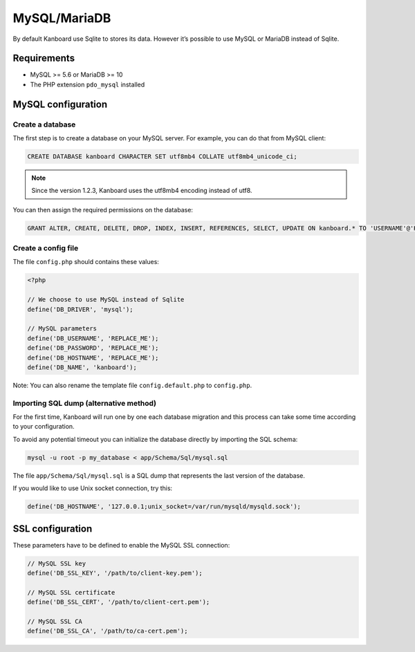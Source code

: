 MySQL/MariaDB
=============

By default Kanboard use Sqlite to stores its data. However it’s possible
to use MySQL or MariaDB instead of Sqlite.

Requirements
------------

-  MySQL >= 5.6 or MariaDB >= 10
-  The PHP extension ``pdo_mysql`` installed

MySQL configuration
-------------------

Create a database
~~~~~~~~~~~~~~~~~

The first step is to create a database on your MySQL server.
For example, you can do that from MySQL client:

.. code:: sql

    CREATE DATABASE kanboard CHARACTER SET utf8mb4 COLLATE utf8mb4_unicode_ci;

.. note:: Since the version 1.2.3, Kanboard uses the utf8mb4 encoding instead of utf8.

You can then assign the required permissions on the database:

.. code:: sql

    GRANT ALTER, CREATE, DELETE, DROP, INDEX, INSERT, REFERENCES, SELECT, UPDATE ON kanboard.* TO 'USERNAME'@'HOST' IDENTIFIED BY 'PASSWORD';

Create a config file
~~~~~~~~~~~~~~~~~~~~

The file ``config.php`` should contains these values:

.. code:: php

    <?php

    // We choose to use MySQL instead of Sqlite
    define('DB_DRIVER', 'mysql');

    // MySQL parameters
    define('DB_USERNAME', 'REPLACE_ME');
    define('DB_PASSWORD', 'REPLACE_ME');
    define('DB_HOSTNAME', 'REPLACE_ME');
    define('DB_NAME', 'kanboard');

Note: You can also rename the template file ``config.default.php`` to
``config.php``.

Importing SQL dump (alternative method)
~~~~~~~~~~~~~~~~~~~~~~~~~~~~~~~~~~~~~~~

For the first time, Kanboard will run one by one each database migration
and this process can take some time according to your configuration.

To avoid any potential timeout you can initialize the database directly
by importing the SQL schema:

.. code:: bash

    mysql -u root -p my_database < app/Schema/Sql/mysql.sql

The file ``app/Schema/Sql/mysql.sql`` is a SQL dump that represents the
last version of the database.

If you would like to use Unix socket connection, try this:

.. code:: php

    define('DB_HOSTNAME', '127.0.0.1;unix_socket=/var/run/mysqld/mysqld.sock');

SSL configuration
-----------------

These parameters have to be defined to enable the MySQL SSL connection:

.. code:: php

    // MySQL SSL key
    define('DB_SSL_KEY', '/path/to/client-key.pem');

    // MySQL SSL certificate
    define('DB_SSL_CERT', '/path/to/client-cert.pem');

    // MySQL SSL CA
    define('DB_SSL_CA', '/path/to/ca-cert.pem');
